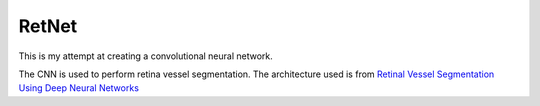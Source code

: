 RetNet
======

This is my attempt at creating a convolutional neural network.

The CNN is used to perform retina vessel segmentation.
The architecture used is from `Retinal Vessel Segmentation Using Deep Neural Networks`_


.. _Retinal Vessel Segmentation Using Deep Neural Networks: http://bib.irb.hr/prikazi-rad?rad=760800
